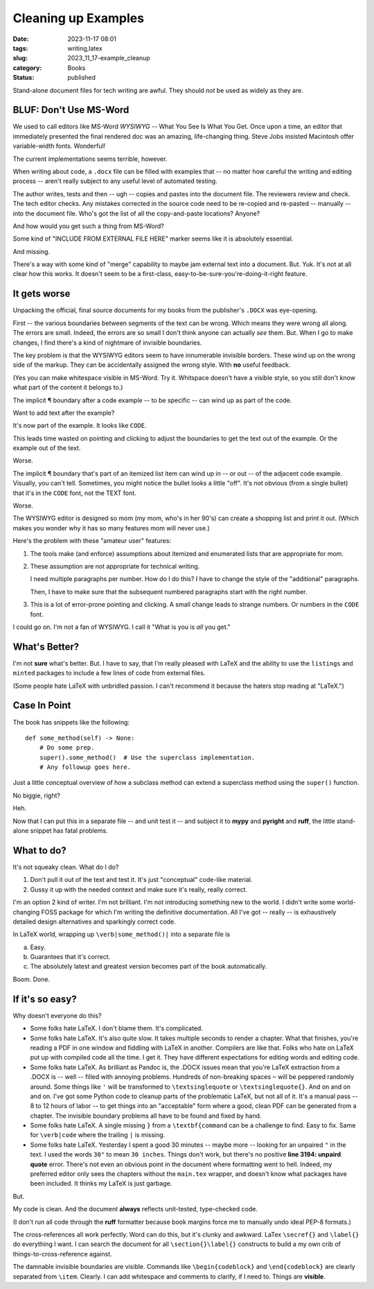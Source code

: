 Cleaning up Examples
===============================================

:date: 2023-11-17 08:01
:tags: writing,latex
:slug: 2023_11_17-example_cleanup
:category: Books
:status: published

Stand-alone document files for tech writing are awful.
They should *not* be used as widely as they are.

BLUF: Don't Use MS-Word
-----------------------

We used to call editors like MS-Word *WYSIWYG* -- What You See Is What You Get.
Once upon a time, an editor that immediately presented the final rendered doc was an amazing, life-changing thing.
Steve Jobs insisted Macintosh offer variable-width fonts. Wonderful!

The current implementations seems terrible, however.

When writing about code, a ``.docx`` file can be filled with examples that -- no matter how careful the writing and editing process --
aren't really subject to any useful level of automated testing.

The author writes, tests and then -- ugh -- copies and pastes into the document file.
The reviewers review and check. The tech editor checks.
Any mistakes corrected in the source code need to be re-copied and re-pasted -- manually -- into the document file.
Who's got the list of all the copy-and-paste locations? Anyone?

And how would you get such a thing from MS-Word?

Some kind of "INCLUDE FROM EXTERNAL FILE HERE" marker seems like it is absolutely essential.

And missing.

There's a way with some kind of "merge" capability to maybe jam external text into a document.
But. Yuk. It's not at all clear how this works.
It doesn't seem to be a first-class, easy-to-be-sure-you're-doing-it-right feature.

It gets worse
-------------

Unpacking the official, final source documents for my books from the publisher's ``.DOCX`` was eye-opening.

First -- the various boundaries between segments of the text can be wrong.
Which means they were wrong all along.
The errors are small.
Indeed, the errors are so small I don't think anyone can actually *see* them. But.
When I go to make changes, I find there's a kind of nightmare of invisible boundaries.

The key problem is that the WYSIWYG editors seem to have innumerable invisible borders.
These wind up on the wrong side of the markup.
They can be accidentally assigned the wrong style. With **no** useful feedback.

(Yes you can make whitespace visible in MS-Word. Try it. Whitspace doesn't have a visible style,
so you still don't know what part of the content it belongs to.)

The implicit ¶ boundary after a code example -- to be specific -- can wind up as part of
the code.

Want to add text after the example?

It's now part of the example. It looks like ``CODE``.

This leads time wasted on pointing and clicking to adjust the boundaries to get the text out of the example.
Or the example out of the text.

Worse.

The implicit ¶ boundary that's part of an itemized list item can wind up in -- or out -- of the adjacent code example.
Visually, you can't tell. Sometimes, you might notice the bullet looks a little "off".
It's not obvious (from a single bullet) that it's in the ``CODE`` font, not the TEXT font.

Worse.

The WYSIWYG editor is designed so mom (my mom, who's in her 90's) can create a shopping list and print it out.
(Which makes you wonder why it has so many features mom will never use.)

Here's the problem with these "amateur user" features:

1.  The tools make (and enforce) assumptions about itemized and enumerated lists that are appropriate for mom.

2.  These assumption are not appropriate for technical writing.

    I need multiple paragraphs per number. How do I do this? I have to change the style of the "additional" paragraphs.

    Then, I have to make sure that the subsequent numbered paragraphs start with the right number.

3.  This is a lot of error-prone pointing and clicking. A small change leads to strange numbers.
    Or numbers in the ``CODE`` font.

I could go on. I'm not a fan of WYSIWYG. I call it "What is you is *all* you get."

What's Better?
--------------

I'm not **sure** what's better. But. I have to say, that I'm really pleased with LaTeX and the ability
to use the ``listings`` and ``minted`` packages to include a few lines of code from external files.

(Some people hate LaTeX with unbridled passion. I can't recommend it because the haters stop reading at "LaTeX.")

Case In Point
-------------

The book has snippets like the following:

::

    def some_method(self) -> None:
        # Do some prep.
        super().some_method()  # Use the superclass implementation.
        # Any followup goes here.

Just a little conceptual overview of how a subclass method can extend a superclass method using the ``super()`` function.

No biggie, right?

Heh.

Now that I can put this in a separate file -- and unit test it -- and subject it to **mypy** and **pyright** and **ruff**,
the little stand-alone snippet has fatal problems.

What to do?
-----------

It's not squeaky clean. What do I do?

1. Don't pull it out of the text and test it. It's just "conceptual" code-like material.

2. Gussy it up with the needed context and make sure it's really, really correct.

I'm an option 2 kind of writer. I'm not brilliant. I'm not introducing something new to the world. I didn't write
some world-changing FOSS package for which I'm writing the definitive documentation. All I've got -- really --
is exhaustively detailed design alternatives and sparkingly correct code.

In LaTeX world, wrapping up ``\verb|some_method()|`` into a separate file is

a.  Easy.

b.  Guarantees that it's correct.

c.  The absolutely latest and greatest version becomes part of the book automatically.

Boom. Done.

If it's so easy?
----------------

Why doesn't everyone do this?

-   Some folks hate LaTeX.  I don't blame them.  It's complicated.

-   Some folks hate LaTeX.  It's also quite slow. It takes multiple seconds to render a chapter.
    What that finishes, you're reading a PDF in one window and fiddling with LaTeX in another.
    Compilers are like that. Folks who hate on LaTeX put up with compiled code all the time.
    I get it. They have different expectations for editing words and editing code.

-   Some folks hate LaTeX.  As brilliant as Pandoc is, the .DOCX issues mean that you're LaTeX extraction from a .DOCX is -- well -- filled with annoying problems.
    Hundreds of non-breaking spaces ``~`` will be peppered randomly around. Some things like ``'`` will be transformed to ``\textsinglequote`` or ``\textsinglequote{}``.
    And on and on and on. I've got some Python code to cleanup parts of the problematic LaTeX, but not all of it. It's a manual
    pass -- 8 to 12 hours of labor -- to get things into an "acceptable" form where a good, clean PDF can be generated from a chapter.
    The invisible boundary problems all have to be found and fixed by hand.

-   Some folks hate LaTeX.  A single missing ``}`` from a ``\textbf{command`` can be a challenge to find. Easy to fix.
    Same for ``\verb|code`` where the trailing ``|`` is missing.

-   Some folks hate LaTeX.  Yesterday I spent a good 30 minutes -- maybe more -- looking for an unpaired ``"`` in the text.
    I used the words ``30"`` to mean ``30 inches``. Things don't work, but there's no positive **line 3194: unpaird quote** error.
    There's not even an obvious point in the document where formatting went to hell.
    Indeed, my preferred editor only sees the chapters without the ``main.tex`` wrapper, and doesn't know what packages have
    been included.  It thinks my LaTeX is just garbage.

But.

My code is clean. And the document **always** reflects unit-tested, type-checked code.

(I don't run all code through the **ruff** formatter because book margins force me to manually undo ideal PEP-8 formats.)

The cross-references all work perfectly.  Word can do this, but it's clunky and awkward. LaTex ``\secref{}`` and ``\label{}`` do everything I want.
I can search the document for all ``\section{}\label{}`` constructs to build a my own crib of things-to-cross-reference against.

The damnable invisible boundaries are visible. Commands like ``\begin{codeblock}`` and ``\end{codeblock}`` are clearly separated from ``\item``.
Clearly. I can add whitespace and comments to clarify, if I need to. Things are **visible**.
